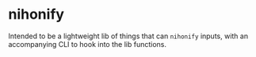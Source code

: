 * nihonify

Intended to be a lightweight lib of things that can =nihonify= inputs, with an
accompanying CLI to hook into the lib functions.
